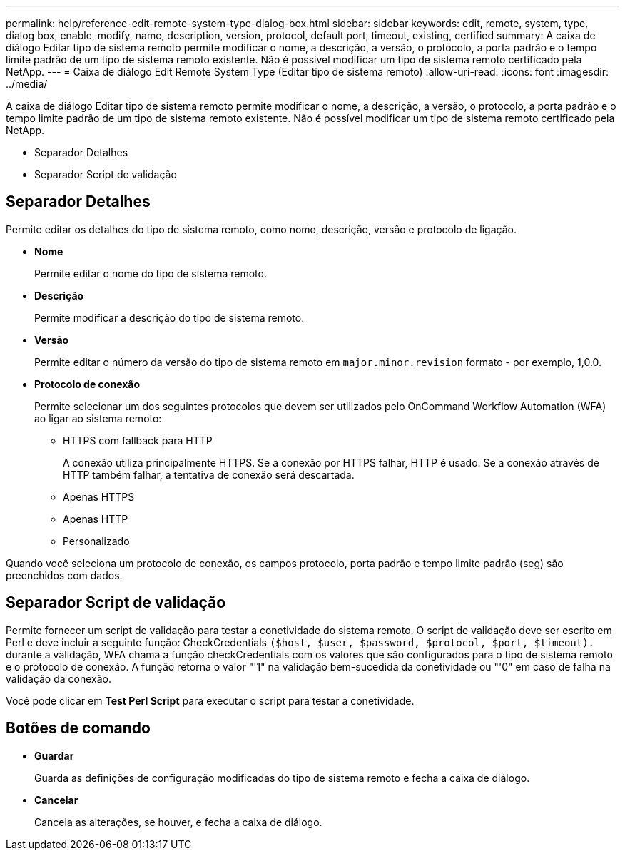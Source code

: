 ---
permalink: help/reference-edit-remote-system-type-dialog-box.html 
sidebar: sidebar 
keywords: edit, remote, system, type, dialog box, enable, modify, name, description, version, protocol, default port, timeout, existing, certified 
summary: A caixa de diálogo Editar tipo de sistema remoto permite modificar o nome, a descrição, a versão, o protocolo, a porta padrão e o tempo limite padrão de um tipo de sistema remoto existente. Não é possível modificar um tipo de sistema remoto certificado pela NetApp. 
---
= Caixa de diálogo Edit Remote System Type (Editar tipo de sistema remoto)
:allow-uri-read: 
:icons: font
:imagesdir: ../media/


[role="lead"]
A caixa de diálogo Editar tipo de sistema remoto permite modificar o nome, a descrição, a versão, o protocolo, a porta padrão e o tempo limite padrão de um tipo de sistema remoto existente. Não é possível modificar um tipo de sistema remoto certificado pela NetApp.

* Separador Detalhes
* Separador Script de validação




== Separador Detalhes

Permite editar os detalhes do tipo de sistema remoto, como nome, descrição, versão e protocolo de ligação.

* *Nome*
+
Permite editar o nome do tipo de sistema remoto.

* *Descrição*
+
Permite modificar a descrição do tipo de sistema remoto.

* *Versão*
+
Permite editar o número da versão do tipo de sistema remoto em `major.minor.revision` formato - por exemplo, 1,0.0.

* *Protocolo de conexão*
+
Permite selecionar um dos seguintes protocolos que devem ser utilizados pelo OnCommand Workflow Automation (WFA) ao ligar ao sistema remoto:

+
** HTTPS com fallback para HTTP
+
A conexão utiliza principalmente HTTPS. Se a conexão por HTTPS falhar, HTTP é usado. Se a conexão através de HTTP também falhar, a tentativa de conexão será descartada.

** Apenas HTTPS
** Apenas HTTP
** Personalizado




Quando você seleciona um protocolo de conexão, os campos protocolo, porta padrão e tempo limite padrão (seg) são preenchidos com dados.



== Separador Script de validação

Permite fornecer um script de validação para testar a conetividade do sistema remoto. O script de validação deve ser escrito em Perl e deve incluir a seguinte função: CheckCredentials `($host, $user, $password, $protocol, $port, $timeout).` durante a validação, WFA chama a função checkCredentials com os valores que são configurados para o tipo de sistema remoto e o protocolo de conexão. A função retorna o valor "'1" na validação bem-sucedida da conetividade ou "'0" em caso de falha na validação da conexão.

Você pode clicar em *Test Perl Script* para executar o script para testar a conetividade.



== Botões de comando

* *Guardar*
+
Guarda as definições de configuração modificadas do tipo de sistema remoto e fecha a caixa de diálogo.

* *Cancelar*
+
Cancela as alterações, se houver, e fecha a caixa de diálogo.


